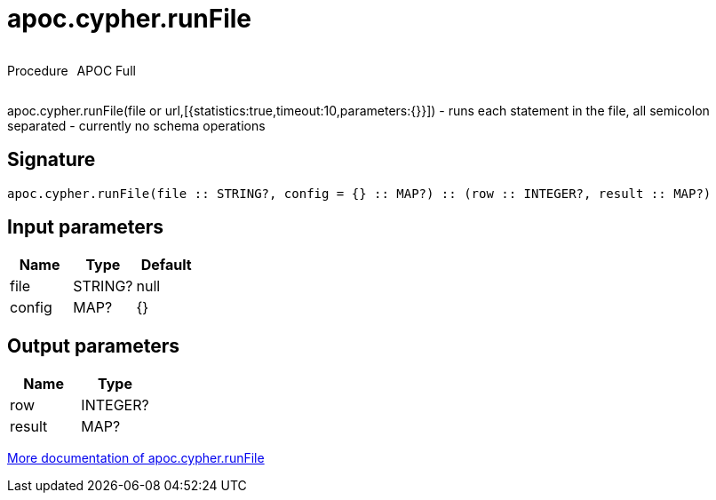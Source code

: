 ////
This file is generated by DocsTest, so don't change it!
////

= apoc.cypher.runFile
:description: This section contains reference documentation for the apoc.cypher.runFile procedure.



++++
<div style='display:flex'>
<div class='paragraph type procedure'><p>Procedure</p></div>
<div class='paragraph release full' style='margin-left:10px;'><p>APOC Full</p></div>
</div>
++++

apoc.cypher.runFile(file or url,[{statistics:true,timeout:10,parameters:{}}]) - runs each statement in the file, all semicolon separated - currently no schema operations

== Signature

[source]
----
apoc.cypher.runFile(file :: STRING?, config = {} :: MAP?) :: (row :: INTEGER?, result :: MAP?)
----

== Input parameters
[.procedures, opts=header]
|===
| Name | Type | Default 
|file|STRING?|null
|config|MAP?|{}
|===

== Output parameters
[.procedures, opts=header]
|===
| Name | Type 
|row|INTEGER?
|result|MAP?
|===

xref::cypher-execution/index.adoc[More documentation of apoc.cypher.runFile,role=more information]

